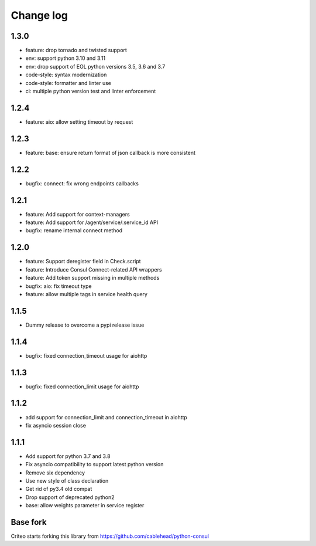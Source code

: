 Change log
==========
1.3.0
-----
* feature: drop tornado and twisted support
* env: support python 3.10 and 3.11
* env: drop support of EOL python versions 3.5, 3.6 and 3.7
* code-style: syntax modernization
* code-style: formatter and linter use
* ci: multiple python version test and linter enforcement

1.2.4
-----
* feature: aio: allow setting timeout by request

1.2.3
-----
* feature: base: ensure return format of json callback is more consistent

1.2.2
-----
* bugfix: connect: fix wrong endpoints callbacks

1.2.1
-----
* feature: Add support for context-managers
* feature: Add support for /agent/service/:service_id API
* bugfix: rename internal connect method

1.2.0
-----
* feature: Support deregister field in Check.script
* feature: Introduce Consul Connect-related API wrappers
* feature: Add token support missing in multiple methods
* bugfix: aio: fix timeout type
* feature: allow multiple tags in service health query

1.1.5
-----
* Dummy release to overcome a pypi release issue

1.1.4
-----
* bugfix: fixed connection_timeout usage for aiohttp

1.1.3
-----
* bugfix: fixed connection_limit usage for aiohttp

1.1.2
-----
* add support for connection_limit and connection_timeout in aiohttp
* fix asyncio session close

1.1.1
-----

* Add support for python 3.7 and 3.8
* Fix asyncio compatibility to support latest python version
* Remove six dependency
* Use new style of class declaration
* Get rid of py3.4 old compat
* Drop support of deprecated python2
* base: allow weights parameter in service register

Base fork
---------
Criteo starts forking this library from https://github.com/cablehead/python-consul
